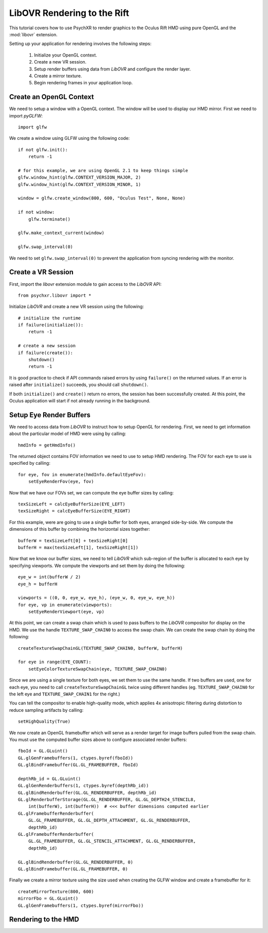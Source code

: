 ============================
LibOVR Rendering to the Rift
============================

This tutorial covers how to use PsychXR to render graphics to the Oculus Rift
HMD using pure OpenGL and the :mod:`libovr` extension.

Setting up your application for rendering involves the following steps:

    1. Initialize your OpenGL context.
    2. Create a new VR session.
    3. Setup render buffers using data from `LibOVR` and configure the render layer.
    4. Create a mirror texture.
    5. Begin rendering frames in your application loop.

Create an OpenGL Context
------------------------

We need to setup a window with a OpenGL context. The window will be used to
display our HMD mirror. First we need to import `pyGLFW`::

    import glfw

We create a window using GLFW using the following code::

    if not glfw.init():
        return -1

    # for this example, we are using OpenGL 2.1 to keep things simple
    glfw.window_hint(glfw.CONTEXT_VERSION_MAJOR, 2)
    glfw.window_hint(glfw.CONTEXT_VERSION_MINOR, 1)

    window = glfw.create_window(800, 600, "Oculus Test", None, None)

    if not window:
        glfw.terminate()

    glfw.make_context_current(window)

    glfw.swap_interval(0)

We need to set ``glfw.swap_interval(0)`` to prevent the application from syncing
rendering with the monitor.

Create a VR Session
-------------------

First, import the `libovr` extension module to gain access to the `LibOVR` API::

    from psychxr.libovr import *

Initialize `LibOVR` and create a new VR session using the following::

    # initialize the runtime
    if failure(initialize()):
        return -1

    # create a new session
    if failure(create()):
        shutdown()
        return -1

It is good practice to check if API commands raised errors by using ``failure()``
on the returned values. If an error is raised after ``initialize()`` succeeds,
you should call ``shutdown()``.

If both ``initialize()`` and ``create()`` return no errors, the session has been
successfully created. At this point, the Oculus application will start if not
already running in the background.

Setup Eye Render Buffers
------------------------

We need to access data from `LibOVR` to instruct how to setup OpenGL for
rendering. First, we need to get information about the particular model of HMD
were using by calling::

    hmdInfo = getHmdInfo()

The returned object contains FOV information we need to use to setup HMD
rendering. The FOV for each eye to use is specified by calling::

    for eye, fov in enumerate(hmdInfo.defaultEyeFov):
        setEyeRenderFov(eye, fov)

Now that we have our FOVs set, we can compute the eye buffer sizes by calling::

    texSizeLeft = calcEyeBufferSize(EYE_LEFT)
    texSizeRight = calcEyeBufferSize(EYE_RIGHT)

For this example, were are going to use a single buffer for both eyes, arranged
side-by-side. We compute the dimensions of this buffer by combining the
horizontal sizes together::

    bufferW = texSizeLeft[0] + texSizeRight[0]
    bufferH = max(texSizeLeft[1], texSizeRight[1])

Now that we know our buffer sizes, we need to tell `LibOVR` which sub-region of
the buffer is allocated to each eye by specifying viewports. We compute the
viewports and set them by doing the following::

    eye_w = int(bufferW / 2)
    eye_h = bufferH

    viewports = ((0, 0, eye_w, eye_h), (eye_w, 0, eye_w, eye_h))
    for eye, vp in enumerate(viewports):
        setEyeRenderViewport(eye, vp)

At this point, we can create a swap chain which is used to pass buffers to the
`LibOVR` compositor for display on the HMD. We use the handle
``TEXTURE_SWAP_CHAIN0`` to access the swap chain. We can create the swap chain by
doing the following::

    createTextureSwapChainGL(TEXTURE_SWAP_CHAIN0, bufferW, bufferH)

    for eye in range(EYE_COUNT):
        setEyeColorTextureSwapChain(eye, TEXTURE_SWAP_CHAIN0)

Since we are using a single texture for both eyes, we set them to use the same
handle. If two buffers are used, one for each eye, you need to call
``createTextureSwapChainGL`` twice using different handles (eg.
``TEXTURE_SWAP_CHAIN0`` for the left eye and ``TEXTURE_SWAP_CHAIN1`` for the
right.)

You can tell the compositor to enable high-quality mode, which applies 4x
anisotropic filtering during distortion to reduce sampling artifacts by
calling::

    setHighQuality(True)

We now create an OpenGL framebuffer which will serve as a render target for
image buffers pulled from the swap chain. You must use the computed buffer sizes
above to configure associated render buffers::

    fboId = GL.GLuint()
    GL.glGenFramebuffers(1, ctypes.byref(fboId))
    GL.glBindFramebuffer(GL.GL_FRAMEBUFFER, fboId)

    depthRb_id = GL.GLuint()
    GL.glGenRenderbuffers(1, ctypes.byref(depthRb_id))
    GL.glBindRenderbuffer(GL.GL_RENDERBUFFER, depthRb_id)
    GL.glRenderbufferStorage(GL.GL_RENDERBUFFER, GL.GL_DEPTH24_STENCIL8,
        int(bufferW), int(bufferH))  # <<< buffer dimensions computed earlier
    GL.glFramebufferRenderbuffer(
        GL.GL_FRAMEBUFFER, GL.GL_DEPTH_ATTACHMENT, GL.GL_RENDERBUFFER,
        depthRb_id)
    GL.glFramebufferRenderbuffer(
        GL.GL_FRAMEBUFFER, GL.GL_STENCIL_ATTACHMENT, GL.GL_RENDERBUFFER,
        depthRb_id)

    GL.glBindRenderbuffer(GL.GL_RENDERBUFFER, 0)
    GL.glBindFramebuffer(GL.GL_FRAMEBUFFER, 0)


Finally we create a mirror texture using the size used when creating the GLFW
window and create a framebuffer for it::

    createMirrorTexture(800, 600)
    mirrorFbo = GL.GLuint()
    GL.glGenFramebuffers(1, ctypes.byref(mirrorFbo))

Rendering to the HMD
--------------------





